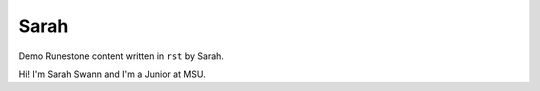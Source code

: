Sarah
:::::::::::::::::::::::::::::::::::::::::::

Demo Runestone content written in ``rst`` by Sarah.

Hi! I'm Sarah Swann and I'm a Junior at MSU.
